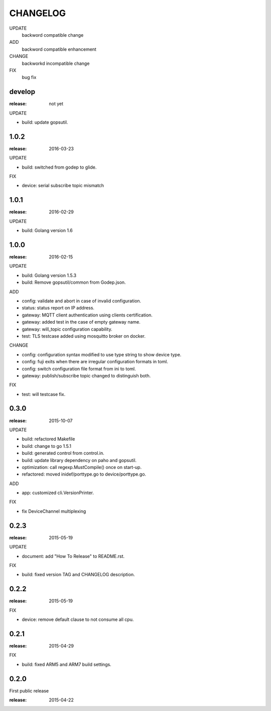 ########
CHANGELOG
########

UPDATE
	backword compatible change
ADD
	backword compatible enhancement
CHANGE
	backworkd incompatible change
FIX
	bug fix

develop
==========

:release: not yet

UPDATE

- build: update gopsutil.

1.0.2
=====

:release: 2016-03-23

UPDATE

- build: switched from godep to glide.

FIX

- device: serial subscribe topic mismatch

1.0.1
=====

:release: 2016-02-29

UPDATE

- build: Golang version 1.6

1.0.0
=====

:release: 2016-02-15

UPDATE

- build: Golang version 1.5.3
- build: Remove gopsutil/common from Godep.json.

ADD

- config: validate and abort in case of invalid configuration.
- status: status report on IP address.
- gateway: MQTT client authentication using clients certification.
- gateway: added test in the case of empty gateway name.
- gateway: will_topic configuration capability.
- test: TLS testcase added using mosquitto broker on docker.

CHANGE

- config: configuration syntax modified to use type string to show device type.
- config: fuji exits when there are irregular configuration formats in toml.
- config: switch configuration file format from ini to toml.
- gateway: publish/subscribe topic changed to distinguish both.

FIX

- test: will testcase fix.

0.3.0
=====

:release: 2015-10-07

UPDATE

- build: refactored Makefile
- build: change to go 1.5.1
- build: generated control from control.in.
- build: update library dependency on paho and gopsutil.
- optimization: call regexp.MustCompile() once on start-up.
- refactored: moved inidef/porttype.go to device/porttype.go.

ADD

- app: customized cli.VersionPrinter.

FIX

- fix DeviceChannel multiplexing


0.2.3
=====

:release: 2015-05-19

UPDATE

- document: add "How To Release" to README.rst.

FIX

- build: fixed version TAG and CHANGELOG description.


0.2.2
======

:release: 2015-05-19

FIX

- device: remove default clause to not consume all cpu.

0.2.1
=====

:release: 2015-04-29

FIX

- build: fixed ARM5 and ARM7 build settings.

0.2.0
======

First public release

:release: 2015-04-22
